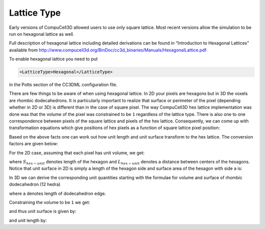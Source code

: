 Lattice Type
------------

Early versions of CompuCell3D allowed users to use only square lattice.
Most recent versions allow the simulation to be run on
hexagonal lattice as well.

.. note::

Full description of hexagonal lattice including detailed
derivations can be found in “Introduction to Hexagonal Lattices”
available from `http://www.compucell3d.org/BinDoc/cc3d_binaries/Manuals/HexagonalLattice.pdf <http://www.compucell3d.org/BinDoc/cc3d_binaries/Manuals/HexagonalLattice.pdf>`__

To enable hexagonal lattice you need to put

.. code-block:: xml

    <LatticeType>Hexagonal</LatticeType>

in the Potts section of the CC3DML configuration file.

There are few things to be aware of when using hexagonal lattice.
In 2D your pixels are hexagons but in 3D the voxels are rhombic dodecahedrons.
It is particularly important to realize that surface or perimeter of the pixel
(depending whether in 2D or 3D) is different than in the case of square
pixel. The way CompuCell3D hex lattice implementation was done was that
the volume of the pixel was constrained to be ``1`` regardless of the
lattice type.
There is also one to one correspondence between pixels of the square
lattice and pixels of the hex lattice. Consequently, we can come up with
transformation equations which give positions of hex pixels as a
function of square lattice pixel position:

.. math::
   :nowrap:

   \begin{cases}
    & \left [ x_{hex}, y_{hex}, z_{hex}  \right ] = \left [ \left ( x_{cart}+\frac{1}{2} \right ) L, \frac{\sqrt[]{3}}{2}y_{cart}L,\frac{\sqrt[]{6}}{3}z_{cart}L \right ] \text{for } y \mod 2=0 \text{ and } z \mod 3 = 0 \\
    & \left [ x_{hex}, y_{hex}, z_{hex}  \right ] = \left [ x_{cart} L, \frac{\sqrt[]{3}}{2}y_{cart}L,\frac{\sqrt[]{6}}{3}z_{cart}L \right ] \text{for } y \mod 2=1 \text{ and } z \mod 3 = 0 \\
    & \left [ x_{hex}, y_{hex}, z_{hex}  \right ] = \left [ x_{cart} L, \left ( \frac{\sqrt[]{3}}{2}y_{cart} +\frac{\sqrt[]{3}}{6} \right)L,\frac{\sqrt[]{6}}{3}z_{cart}L \right ] \text{for } y \mod 2=0 \text{ and } z \mod 3 = 1 \\
    & \left [ x_{hex}, y_{hex}, z_{hex}  \right ] = \left [ \left ( x_{cart}+\frac{1}{2} \right ) L, \left ( \frac{\sqrt[]{3}}{2}y_{cart} +\frac{\sqrt[]{3}}{6} \right)L,\frac{\sqrt[]{6}}{3}z_{cart}L \right ] \text{for } y \mod 2=1 \text{ and } z \mod 3 = 1 \\
    & \left [ x_{hex}, y_{hex}, z_{hex}  \right ] = \left [  x_{cart}L, \left ( \frac{\sqrt[]{3}}{2}y_{cart} -\frac{\sqrt[]{3}}{6} \right)L,\frac{\sqrt[]{6}}{3}z_{cart}L \right ] \text{for } y \mod 2=0 \text{ and } z \mod 3 = 2 \\
    & \left [ x_{hex}, y_{hex}, z_{hex}  \right ] = \left [  \left ( x_{cart}+\frac{1}{2} \right ) L, \left ( \frac{\sqrt[]{3}}{2}y_{cart} -\frac{\sqrt[]{3}}{6} \right)L,\frac{\sqrt[]{6}}{3}z_{cart}L \right ] \text{for } y \mod 2=1 \text{ and } z \mod 3 = 2 \\
   \end{cases}

Based on the above facts one can work out how unit length and unit
surface transform to the hex lattice. The conversion factors are given
below:

.. math::
   :nowrap:

   \begin{eqnarray}
      S_{hex-unit}=\sqrt[]{\frac{2}{3\sqrt[]{3}}}\approx 0.6204
   \end{eqnarray}

For the 2D case, assuming that each pixel has unit volume, we get:

.. math::
   :nowrap:

   \begin{eqnarray}
      L_{hex-unit}=\sqrt[]{\frac{2}{\sqrt[]{3}}}\approx 1.075
   \end{eqnarray}


where :math:`S_{hex-unit}` denotes length of the hexagon and :math:`L_{hex-unit}` denotes a distance between
centers of the hexagons. Notice that unit surface in 2D is simply a
length of the hexagon side and surface area of the hexagon with side ``a``
is:

.. math::
   :nowrap:

   \begin{eqnarray}
      S = 6\frac{{\sqrt[]{3}}}{4}a^2
   \end{eqnarray}

In 3D we can derive the corresponding unit quantities starting with the
formulae for volume and surface of rhombic dodecahedron (12 hedra)

.. math::
   :nowrap:

   \begin{align*}
       &V = \frac{16}{9}{\sqrt[]{3}}a^3 \\
       &S = 8{\sqrt[]{2}}a^2
   \end{align*}

where ``a`` denotes length of dodecahedron edge.

Constraining the volume to be ``1`` we get:

.. math::
   :nowrap:

   \begin{eqnarray}
      a = \sqrt[3]{\frac{9V}{16\sqrt[]{3}}}
   \end{eqnarray}


and thus unit surface is given by:

.. math::
   :nowrap:

   \begin{eqnarray}
      S_{unit-hex} = \frac{S}{12} = \frac{8\sqrt[]{2}}{12}\sqrt[3]{\frac{9V}{16\sqrt[]{3}}}\approx 0.445
   \end{eqnarray}

and unit length by:

.. math::
   :nowrap:

   \begin{eqnarray}
      L_{unit-hex} = 2\frac{\sqrt[]{2}}{\sqrt[]{3}}a = 2\frac{\sqrt[]{2}}{\sqrt[]{3}} \sqrt[3]{\frac{9V}{16\sqrt[]{3}}}\approx 1.122
   \end{eqnarray}

